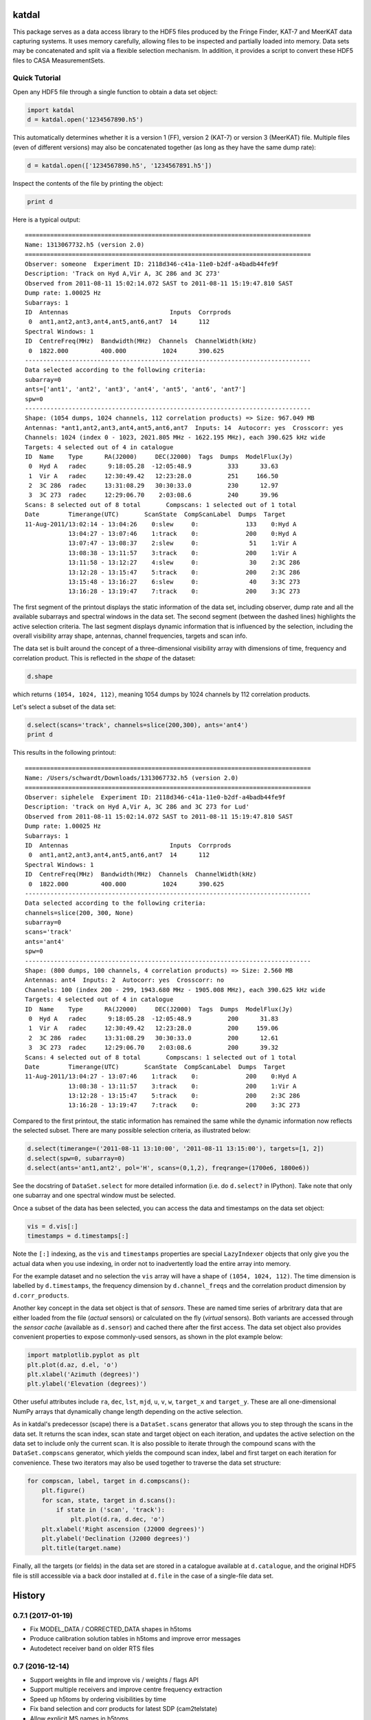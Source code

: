 katdal
======

This package serves as a data access library to the HDF5 files produced by
the Fringe Finder, KAT-7 and MeerKAT data capturing systems. It uses memory
carefully, allowing files to be inspected and partially loaded into memory.
Data sets may be concatenated and split via a flexible selection mechanism.
In addition, it provides a script to convert these HDF5 files to CASA
MeasurementSets.

Quick Tutorial
--------------

Open any HDF5 file through a single function to obtain a data set object:

.. code:: python

  import katdal
  d = katdal.open('1234567890.h5')

This automatically determines whether it is a version 1 (FF), version 2
(KAT-7) or version 3 (MeerKAT) file. Multiple files (even of different
versions) may also be concatenated together (as long as they have the
same dump rate):

.. code:: python

  d = katdal.open(['1234567890.h5', '1234567891.h5'])

Inspect the contents of the file by printing the object:

.. code:: python

  print d

Here is a typical output::

  ===============================================================================
  Name: 1313067732.h5 (version 2.0)
  ===============================================================================
  Observer: someone  Experiment ID: 2118d346-c41a-11e0-b2df-a4badb44fe9f
  Description: 'Track on Hyd A,Vir A, 3C 286 and 3C 273'
  Observed from 2011-08-11 15:02:14.072 SAST to 2011-08-11 15:19:47.810 SAST
  Dump rate: 1.00025 Hz
  Subarrays: 1
  ID  Antennas                            Inputs  Corrprods
   0  ant1,ant2,ant3,ant4,ant5,ant6,ant7  14      112
  Spectral Windows: 1
  ID  CentreFreq(MHz)  Bandwidth(MHz)  Channels  ChannelWidth(kHz)
   0  1822.000         400.000          1024      390.625
  -------------------------------------------------------------------------------
  Data selected according to the following criteria:
  subarray=0
  ants=['ant1', 'ant2', 'ant3', 'ant4', 'ant5', 'ant6', 'ant7']
  spw=0
  -------------------------------------------------------------------------------
  Shape: (1054 dumps, 1024 channels, 112 correlation products) => Size: 967.049 MB
  Antennas: *ant1,ant2,ant3,ant4,ant5,ant6,ant7  Inputs: 14  Autocorr: yes  Crosscorr: yes
  Channels: 1024 (index 0 - 1023, 2021.805 MHz - 1622.195 MHz), each 390.625 kHz wide
  Targets: 4 selected out of 4 in catalogue
  ID  Name    Type      RA(J2000)     DEC(J2000)  Tags  Dumps  ModelFlux(Jy)
   0  Hyd A   radec      9:18:05.28  -12:05:48.9          333      33.63
   1  Vir A   radec     12:30:49.42   12:23:28.0          251     166.50
   2  3C 286  radec     13:31:08.29   30:30:33.0          230      12.97
   3  3C 273  radec     12:29:06.70    2:03:08.6          240      39.96
  Scans: 8 selected out of 8 total       Compscans: 1 selected out of 1 total
  Date        Timerange(UTC)       ScanState  CompScanLabel  Dumps  Target
  11-Aug-2011/13:02:14 - 13:04:26    0:slew     0:             133    0:Hyd A
              13:04:27 - 13:07:46    1:track    0:             200    0:Hyd A
              13:07:47 - 13:08:37    2:slew     0:              51    1:Vir A
              13:08:38 - 13:11:57    3:track    0:             200    1:Vir A
              13:11:58 - 13:12:27    4:slew     0:              30    2:3C 286
              13:12:28 - 13:15:47    5:track    0:             200    2:3C 286
              13:15:48 - 13:16:27    6:slew     0:              40    3:3C 273
              13:16:28 - 13:19:47    7:track    0:             200    3:3C 273

The first segment of the printout displays the static information of the data
set, including observer, dump rate and all the available subarrays and spectral
windows in the data set. The second segment (between the dashed lines) highlights
the active selection criteria. The last segment displays dynamic information
that is influenced by the selection, including the overall visibility array
shape, antennas, channel frequencies, targets and scan info.

The data set is built around the concept of a three-dimensional visibility array
with dimensions of time, frequency and correlation product. This is reflected in
the *shape* of the dataset:

.. code:: python

  d.shape

which returns ``(1054, 1024, 112)``, meaning 1054 dumps by 1024 channels by 112
correlation products.

Let's select a subset of the data set:

.. code:: python

  d.select(scans='track', channels=slice(200,300), ants='ant4')
  print d

This results in the following printout::

  ===============================================================================
  Name: /Users/schwardt/Downloads/1313067732.h5 (version 2.0)
  ===============================================================================
  Observer: siphelele  Experiment ID: 2118d346-c41a-11e0-b2df-a4badb44fe9f
  Description: 'track on Hyd A,Vir A, 3C 286 and 3C 273 for Lud'
  Observed from 2011-08-11 15:02:14.072 SAST to 2011-08-11 15:19:47.810 SAST
  Dump rate: 1.00025 Hz
  Subarrays: 1
  ID  Antennas                            Inputs  Corrprods
   0  ant1,ant2,ant3,ant4,ant5,ant6,ant7  14      112
  Spectral Windows: 1
  ID  CentreFreq(MHz)  Bandwidth(MHz)  Channels  ChannelWidth(kHz)
   0  1822.000         400.000          1024      390.625
  -------------------------------------------------------------------------------
  Data selected according to the following criteria:
  channels=slice(200, 300, None)
  subarray=0
  scans='track'
  ants='ant4'
  spw=0
  -------------------------------------------------------------------------------
  Shape: (800 dumps, 100 channels, 4 correlation products) => Size: 2.560 MB
  Antennas: ant4  Inputs: 2  Autocorr: yes  Crosscorr: no
  Channels: 100 (index 200 - 299, 1943.680 MHz - 1905.008 MHz), each 390.625 kHz wide
  Targets: 4 selected out of 4 in catalogue
  ID  Name    Type      RA(J2000)     DEC(J2000)  Tags  Dumps  ModelFlux(Jy)
   0  Hyd A   radec      9:18:05.28  -12:05:48.9          200      31.83
   1  Vir A   radec     12:30:49.42   12:23:28.0          200     159.06
   2  3C 286  radec     13:31:08.29   30:30:33.0          200      12.61
   3  3C 273  radec     12:29:06.70    2:03:08.6          200      39.32
  Scans: 4 selected out of 8 total       Compscans: 1 selected out of 1 total
  Date        Timerange(UTC)       ScanState  CompScanLabel  Dumps  Target
  11-Aug-2011/13:04:27 - 13:07:46    1:track    0:             200    0:Hyd A
              13:08:38 - 13:11:57    3:track    0:             200    1:Vir A
              13:12:28 - 13:15:47    5:track    0:             200    2:3C 286
              13:16:28 - 13:19:47    7:track    0:             200    3:3C 273

Compared to the first printout, the static information has remained the same
while the dynamic information now reflects the selected subset. There are many
possible selection criteria, as illustrated below:

.. code:: python

  d.select(timerange=('2011-08-11 13:10:00', '2011-08-11 13:15:00'), targets=[1, 2])
  d.select(spw=0, subarray=0)
  d.select(ants='ant1,ant2', pol='H', scans=(0,1,2), freqrange=(1700e6, 1800e6))

See the docstring of ``DataSet.select`` for more detailed information (i.e.
do ``d.select?`` in IPython). Take note that only one subarray and one spectral
window must be selected.

Once a subset of the data has been selected, you can access the data and
timestamps on the data set object:

.. code:: python

  vis = d.vis[:]
  timestamps = d.timestamps[:]

Note the ``[:]`` indexing, as the ``vis`` and ``timestamps`` properties are
special ``LazyIndexer`` objects that only give you the actual data when
you use indexing, in order not to inadvertently load the entire array into memory.

For the example dataset and no selection the ``vis`` array will have a shape of
``(1054, 1024, 112)``. The time dimension is labelled by ``d.timestamps``, the
frequency dimension by ``d.channel_freqs`` and the correlation product dimension
by ``d.corr_products``.

Another key concept in the data set object is that of *sensors*. These are named
time series of arbritrary data that are either loaded from the file (*actual*
sensors) or calculated on the fly (*virtual* sensors). Both variants are
accessed through the *sensor cache* (available as ``d.sensor``) and cached there
after the first access. The data set object also provides convenient properties
to expose commonly-used sensors, as shown in the plot example below:

.. code:: python

  import matplotlib.pyplot as plt
  plt.plot(d.az, d.el, 'o')
  plt.xlabel('Azimuth (degrees)')
  plt.ylabel('Elevation (degrees)')

Other useful attributes include ``ra``, ``dec``, ``lst``, ``mjd``, ``u``,
``v``, ``w``, ``target_x`` and ``target_y``. These are all one-dimensional
NumPy arrays that dynamically change length depending on the active selection.

As in katdal's predecessor (scape) there is a ``DataSet.scans`` generator
that allows you to step through the scans in the data set. It returns the
scan index, scan state and target object on each iteration, and updates
the active selection on the data set to include only the current scan.
It is also possible to iterate through the compound scans with the
``DataSet.compscans`` generator, which yields the compound scan index, label
and first target on each iteration for convenience. These two iterators may also
be used together to traverse the data set structure:

.. code:: python

  for compscan, label, target in d.compscans():
      plt.figure()
      for scan, state, target in d.scans():
          if state in ('scan', 'track'):
              plt.plot(d.ra, d.dec, 'o')
      plt.xlabel('Right ascension (J2000 degrees)')
      plt.ylabel('Declination (J2000 degrees)')
      plt.title(target.name)

Finally, all the targets (or fields) in the data set are stored in a catalogue
available at ``d.catalogue``, and the original HDF5 file is still accessible via
a back door installed at ``d.file`` in the case of a single-file data set.


History
=======

0.7.1 (2017-01-19)
------------------

* Fix MODEL_DATA / CORRECTED_DATA shapes in h5toms
* Produce calibration solution tables in h5toms and improve error messages
* Autodetect receiver band on older RTS files

0.7 (2016-12-14)
----------------

* Support weights in file and improve vis / weights / flags API
* Support multiple receivers and improve centre frequency extraction
* Speed up h5toms by ordering visibilities by time
* Fix band selection and corr products for latest SDP (cam2telstate)
* Allow explicit MS names in h5toms

0.6 (2016-09-16)
----------------

* Initial release of katdal


